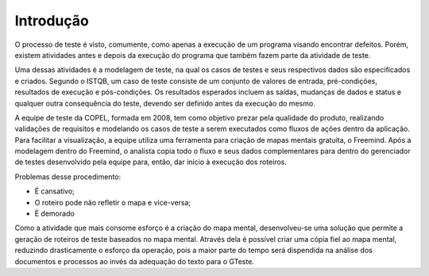 Introdução
==========

O processo de teste é visto, comumente, como apenas a execução de um programa visando encontrar defeitos.
Porém, existem atividades antes e depois da execução do programa que também fazem parte da atividade de teste.

Uma dessas atividades é a modelagem de teste, na qual os casos de testes e seus respectivos dados são especificados e criados.
Segundo o ISTQB, um caso de teste consiste de um conjunto de valores de entrada, pré-condições, resultados de execução e pós-condições. 
Os resultados esperados incluem as saídas, mudanças de dados e status e qualquer outra consequência do teste, devendo ser definido antes da execução do mesmo.

A equipe de teste da COPEL, formada em 2008, tem como objetivo prezar pela qualidade do produto, realizando validações de requisitos e modelando os casos de teste
a serem executados como fluxos de ações dentro da aplicação. Para facilitar a visualização, a equipe utiliza uma ferramenta para criação de mapas mentais gratuita, 
o Freemind. Após a modelagem dentro do Freemind, o analista copia todo o fluxo e seus dados complementares para dentro do gerenciador de testes desenvolvido pela 
equipe para, então, dar início à execução dos roteiros.

Problemas desse procedimento:

* É cansativo;
* O roteiro pode não refletir o mapa e vice-versa;
* É demorado

Como a atividade que mais consome esforço é a criação do mapa mental, desenvolveu-se uma solução que permite a geração de roteiros de teste baseados no mapa mental.
Através dela é possível criar uma cópia fiel ao mapa mental, reduzindo drasticamente o esforço da operação, pois a maior parte do tempo será dispendida na análise 
dos documentos e processos ao invés da adequação do texto para o GTeste.